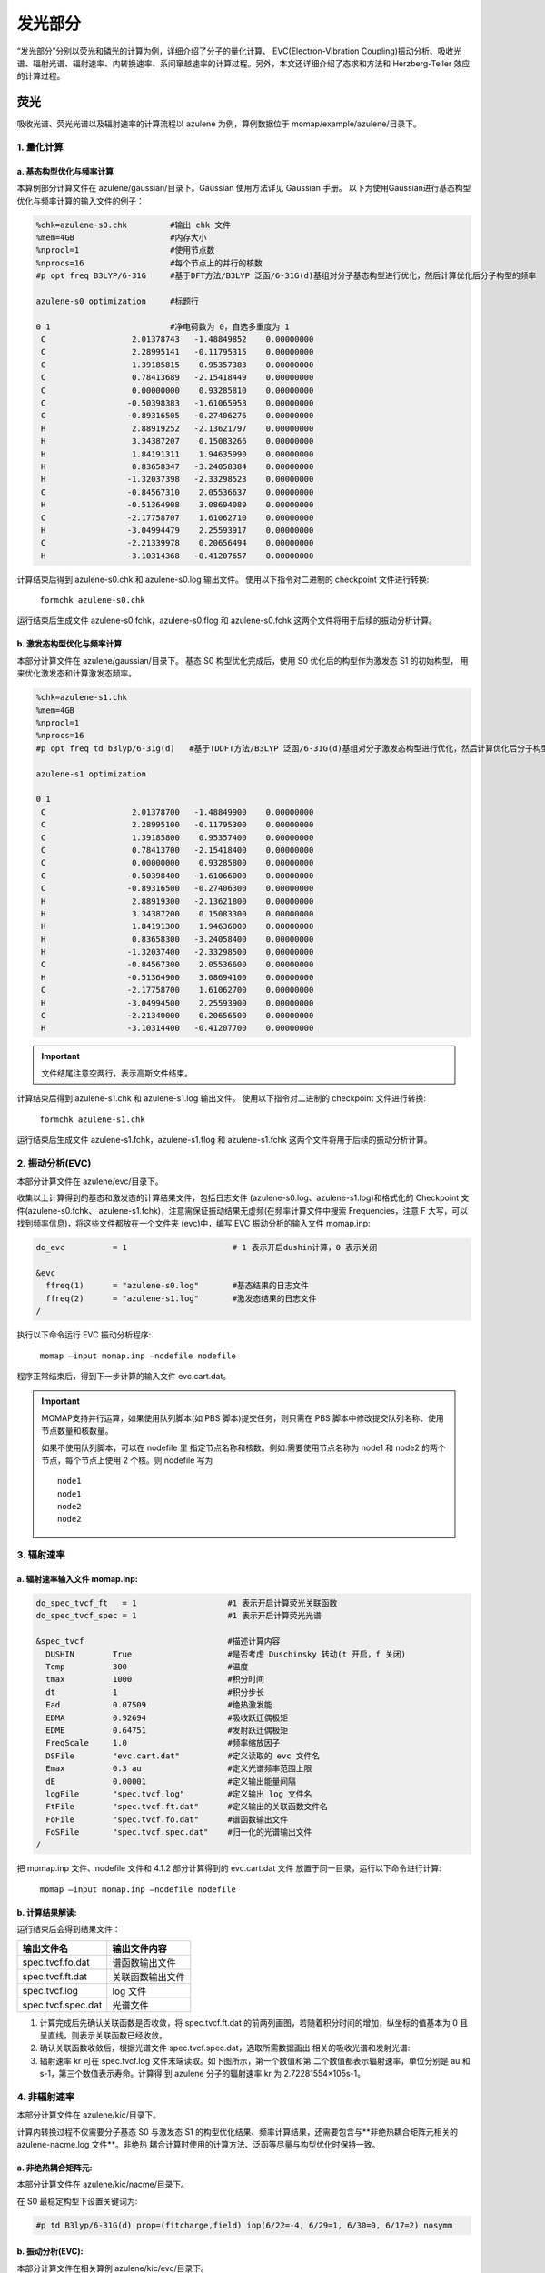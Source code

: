 
发光部分
*******

“发光部分”分别以荧光和磷光的计算为例，详细介绍了分子的量化计算、 EVC(Electron-Vibration Coupling)振动分析、吸收光谱、辐射光谱、辐射速率、内转换速率、系间窜越速率的计算过程。另外，本文还详细介绍了态求和方法和 Herzberg-Teller 效应的计算过程。
 

荧光
======
吸收光谱、荧光光谱以及辐射速率的计算流程以 azulene 为例，算例数据位于 momap/example/azulene/目录下。


1. 量化计算
-----------


a. 基态构型优化与频率计算
++++++++++++++++++++++


本算例部分计算文件在 azulene/gaussian/目录下。Gaussian 使用方法详见 Gaussian 手册。
以下为使用Gaussian进行基态构型优化与频率计算的输入文件的例子：

.. code-block:: bash

	%chk=azulene-s0.chk         #输出 chk 文件
	%mem=4GB                    #内存大小
	%nprocl=1                   #使用节点数
	%nprocs=16                  #每个节点上的并行的核数
	#p opt freq B3LYP/6-31G     #基于DFT方法/B3LYP 泛函/6-31G(d)基组对分子基态构型进行优化，然后计算优化后分子构型的频率

	azulene-s0 optimization	    #标题行

	0 1                         #净电荷数为 0，自选多重度为 1
	 C                  2.01378743   -1.48849852    0.00000000
	 C                  2.28995141   -0.11795315    0.00000000
	 C                  1.39185815    0.95357383    0.00000000
	 C                  0.78413689   -2.15418449    0.00000000
	 C                  0.00000000    0.93285810    0.00000000
	 C                 -0.50398383   -1.61065958    0.00000000
	 C                 -0.89316505   -0.27406276    0.00000000
	 H                  2.88919252   -2.13621797    0.00000000
	 H                  3.34387207    0.15083266    0.00000000
	 H                  1.84191311    1.94635990    0.00000000
	 H                  0.83658347   -3.24058384    0.00000000
	 H                 -1.32037398   -2.33298523    0.00000000
	 C                 -0.84567310    2.05536637    0.00000000
	 H                 -0.51364908    3.08694089    0.00000000
	 C                 -2.17758707    1.61062710    0.00000000
	 H                 -3.04994479    2.25593917    0.00000000
	 C                 -2.21339978    0.20656494    0.00000000
	 H                 -3.10314368   -0.41207657    0.00000000



计算结束后得到 azulene-s0.chk 和 azulene-s0.log 输出文件。
使用以下指令对二进制的 checkpoint 文件进行转换: 

	``formchk azulene-s0.chk``

运行结束后生成文件 azulene-s0.fchk，azulene-s0.flog 和 azulene-s0.fchk 这两个文件将用于后续的振动分析计算。




b. 激发态构型优化与频率计算
+++++++++++++++++++++++++

本部分计算文件在 azulene/gaussian/目录下。
基态 S0 构型优化完成后，使用 S0 优化后的构型作为激发态 S1 的初始构型， 用来优化激发态和计算激发态频率。


.. code-block:: bash

	%chk=azulene-s1.chk
	%mem=4GB
	%nprocl=1
	%nprocs=16
	#p opt freq td b3lyp/6-31g(d)	#基于TDDFT方法/B3LYP 泛函/6-31G(d)基组对分子激发态构型进行优化，然后计算优化后分子构型的频率

	azulene-s1 optimization	

	0 1
	 C                  2.01378700   -1.48849900    0.00000000
	 C                  2.28995100   -0.11795300    0.00000000
	 C                  1.39185800    0.95357400    0.00000000
	 C                  0.78413700   -2.15418400    0.00000000
	 C                  0.00000000    0.93285800    0.00000000
	 C                 -0.50398400   -1.61066000    0.00000000
	 C                 -0.89316500   -0.27406300    0.00000000
	 H                  2.88919300   -2.13621800    0.00000000
	 H                  3.34387200    0.15083300    0.00000000
	 H                  1.84191300    1.94636000    0.00000000
	 H                  0.83658300   -3.24058400    0.00000000
	 H                 -1.32037400   -2.33298500    0.00000000
	 C                 -0.84567300    2.05536600    0.00000000
	 H                 -0.51364900    3.08694100    0.00000000
	 C                 -2.17758700    1.61062700    0.00000000
	 H                 -3.04994500    2.25593900    0.00000000
	 C                 -2.21340000    0.20656500    0.00000000
	 H                 -3.10314400   -0.41207700    0.00000000



.. important ::

   	文件结尾注意空两行，表示高斯文件结束。



计算结束后得到 azulene-s1.chk 和 azulene-s1.log 输出文件。
使用以下指令对二进制的 checkpoint 文件进行转换: 

	``formchk azulene-s1.chk``

运行结束后生成文件 azulene-s1.fchk，azulene-s1.flog 和 azulene-s1.fchk 这两个文件将用于后续的振动分析计算。




2. 振动分析(EVC) 
---------------

本部分计算文件在 azulene/evc/目录下。


收集以上计算得到的基态和激发态的计算结果文件，包括日志文件 (azulene-s0.log、azulene-s1.log)和格式化的 Checkpoint 文件(azulene-s0.fchk、 azulene-s1.fchk)，注意需保证振动结果无虚频(在频率计算文件中搜索 Frequencies，注意 F 大写，可以找到频率信息)，将这些文件都放在一个文件夹 (evc)中，编写 EVC 振动分析的输入文件 momap.inp:

.. code-block:: bash

	do_evc          = 1                      # 1 表示开启dushin计算，0 表示关闭

	&evc
	  ffreq(1)      = "azulene-s0.log"       #基态结果的日志文件
	  ffreq(2)      = "azulene-s1.log"       #激发态结果的日志文件
	/


执行以下命令运行 EVC 振动分析程序:

	``momap –input momap.inp –nodefile nodefile``

程序正常结束后，得到下一步计算的输入文件 evc.cart.dat。



.. seealso ::

	 对以上MOMAP输入变量的解释，请参考API Reference部分.



.. important ::

   	MOMAP支持并行运算，如果使用队列脚本(如 PBS 脚本)提交任务，则只需在 PBS 脚本中修改提交队列名称、使用节点数量和核数量。

   	如果不使用队列脚本，可以在 nodefile 里 指定节点名称和核数。例如:需要使用节点名称为 node1 和 node2 的两个节点，每个节点上使用 2 个核。则 nodefile 写为 ::

	    node1 	
	    node1 	
	    node2 	
	    node2





3. 辐射速率
----------


a. 辐射速率输入文件 momap.inp:
++++++++++++++++++++++++++++

.. code-block:: bash

	do_spec_tvcf_ft   = 1                   #1 表示开启计算荧光关联函数
	do_spec_tvcf_spec = 1	                #1 表示开启计算荧光光谱

	&spec_tvcf                              #描述计算内容
	  DUSHIN        True                    #是否考虑 Duschinsky 转动(t 开启，f 关闭)
	  Temp          300                     #温度
	  tmax          1000                    #积分时间
	  dt            1                       #积分步长
	  Ead           0.07509                 #绝热激发能
	  EDMA          0.92694                 #吸收跃迁偶极矩
	  EDME          0.64751                 #发射跃迁偶极矩
	  FreqScale     1.0                     #频率缩放因子
	  DSFile        "evc.cart.dat"          #定义读取的 evc 文件名
	  Emax          0.3 au                  #定义光谱频率范围上限
	  dE            0.00001                 #定义输出能量间隔
	  logFile       "spec.tvcf.log"         #定义输出 log 文件名
	  FtFile        "spec.tvcf.ft.dat"      #定义输出的关联函数文件名
	  FoFile        "spec.tvcf.fo.dat"      #谱函数输出文件
	  FoSFile       "spec.tvcf.spec.dat"    #归一化的光谱输出文件
	/


.. seealso ::

	 对以上MOMAP输入变量的解释，请参考API Reference部分.


把 momap.inp 文件、nodefile 文件和 4.1.2 部分计算得到的 evc.cart.dat 文件 放置于同一目录，运行以下命令进行计算:

	``momap –input momap.inp –nodefile nodefile``



b. 计算结果解读:
+++++++++++++++++++

运行结束后会得到结果文件：

.. csv-table::
    :header: "输出文件名", "输出文件内容"

      spec.tvcf.fo.dat    ,             谱函数输出文件
      spec.tvcf.ft.dat    ,             关联函数输出文件
      spec.tvcf.log       ,             log 文件
      spec.tvcf.spec.dat  ,             光谱文件


1) 计算完成后先确认关联函数是否收敛，将 spec.tvcf.ft.dat 的前两列画图，若随着积分时间的增加，纵坐标的值基本为 0 且呈直线，则表示关联函数已经收敛。



2) 确认关联函数收敛后，根据光谱文件 spec.tvcf.spec.dat，选取所需数据画出 相关的吸收光谱和发射光谱:


3) 辐射速率 kr 可在 spec.tvcf.log 文件末端读取。如下图所示，第一个数值和第 二个数值都表示辐射速率，单位分别是 au 和 s-1，第三个数值表示寿命。计算得 到 azulene 分子的辐射速率 kr 为 2.72281554×105s-1。





4. 非辐射速率
------------

本部分计算文件在 azulene/kic/目录下。

计算内转换过程不仅需要分子基态 S0 与激发态 S1 的构型优化结果、频率计算结果，还需要包含与**非绝热耦合矩阵元相关的 azulene-nacme.log 文件**。非绝热 耦合计算时使用的计算方法、泛函等尽量与构型优化时保持一致。

a. 非绝热耦合矩阵元:
++++++++++++++++++

本部分计算文件在 azulene/kic/nacme/目录下。

在 S0 最稳定构型下设置关键词为:

.. code-block:: bash

	#p td B3lyp/6-31G(d) prop=(fitcharge,field) iop(6/22=-4, 6/29=1, 6/30=0, 6/17=2) nosymm


b. 振动分析(EVC):
++++++++++++++++++

本部分计算文件在相关算例 azulene/kic/evc/目录下。

收集基态、激发态计算结果文件，包括日志文件 (azulene-s0.log 和 azulene-s1.log)和格式化的 Checkpoint 文件(azulene-s0.fchk 和 azulene-s1.fchk)，注意需保证振动结果无虚频。此外，还有 非绝热耦合矩阵元相关的 azulene-nacme.log 文件。将这些文件都放在同一个目录中，编写 EVC 振动分析的输入文件 momap.inp

.. code-block:: bash

	do_evc          = 1                      #1 表示开启dushin计算，0 表示关闭

	&evc
	  ffreq(1)      = "azulene-s0.log"       #基态结果的日志文件
	  ffreq(2)      = "azulene-s1.log"       #激发态结果的日志文件
	  fnacme        = "azulene-nacme.log"    #非绝热耦合文件

	/


执行以下命令运行 EVC 振动分析程序:

	``momap –input momap.inp –nodefile nodefile``

程序正常结束后，得到下一步计算的输入文件 evc.cart.dat 和 evc.cart.nac。


c. 非辐射速率输入文件 momap.inp:
+++++++++++++++++++++++++++++


.. code-block:: bash

	do_ic_tvcf_ft   = 1                   #1 表示开启计算内转换关联函数
	do_ic_tvcf_spec = 1	                #1 表示开启计算内转换光谱

	&spec_tvcf                              #描述计算内容
	  DUSHIN        True                    #是否考虑 Duschinsky 转动(t 开启，f 关闭)
	  Temp          300                     #温度
	  tmax          1000                    #积分时间
	  dt            1                       #积分步长
	  Ead           0.07509                 #绝热激发能
	  DSFile        "evc.cart.dat"          #定义读取的 evc 文件名
	  CoulFile      "evc.cart.nac"          #定义读取的 nacme 文件名
	  Emax          0.3 au                  #定义光谱频率范围上限
	  dE            0.00001                 #定义输出能量间隔
	  logFile       "spec.tvcf.log"         #定义输出 log 文件名
	  FtFile        "spec.tvcf.ft.dat"      #定义输出的关联函数文件名
	  FoFile        "spec.tvcf.fo.dat"      #谱函数输出文件
	/

d. 计算结果解读:
+++++++++++++++++++

运行结束后会得到结果文件与相应解读与辐射速率结果类似。




磷光
======
本部分以 Ir(ppy)3 为例，计算文件在 Irppy3/目录下。


1. 量化计算
-----------

a. 基态构型优化与频率计算
++++++++++++++++++++++


本算例部分计算文件在 Irppy3/gaussian/目录下。Gaussian 使用方法详见 Gaussian 手册。
以下为使用Gaussian进行基态构型优化与频率计算的输入文件的例子：

.. code-block:: bash

	%chk=Irppy3-s0-freq.chk
	%mem=32GB
	%nprocl=1
	%nprocs=16
	#p opt freq b3lyp/gen pseudo=read	

	Ir Complex No.1 - S0 Opt	

	0 1
	 Ir                -0.00026100    0.00081800   -0.02546400
	 C                  1.23475200    1.22563100   -1.06555400
	 C                  3.17477000    2.89735700   -2.32701500
	 C                  0.92442700    1.99391300   -2.20485100
	 C                  2.57228300    1.32514600   -0.57850700
	 C                  3.52102800    2.15413000   -1.20673700
	 C                  1.86871700    2.81106300   -2.82461100
	 H                 -0.07806200    1.94413900   -2.61745300
	 H                  4.53611800    2.22106900   -0.82434500
	 H                  1.58801500    3.38649600   -3.70399300
	 H                  3.90950000    3.53555700   -2.80932100
	 C                 -1.68090200    0.45115400   -1.06441800
	 C                 -4.10462500    1.28419800   -2.32155800
	 C                 -2.19366100   -0.20890200   -2.19864300
	 C                 -2.43666500    1.56010300   -0.57980000
	 C                 -3.63180700    1.96181000   -1.20602100
	 C                 -3.37645500    0.19503800   -2.81613100
	 H                 -1.64954600   -1.05410200   -2.60798800
	 H                 -4.19743200    2.80807400   -0.82543100
	 H                 -3.73660800   -0.34100200   -3.69145400
	 H                 -5.02681900    1.59733000   -2.80241700
	 C                  0.44814900   -1.68217800   -1.06264200
	 C                  0.93597200   -4.20000800   -2.31586900
	 C                 -0.13342900   -2.89014400   -0.57453500
	 C                  1.27344300   -1.79837800   -2.19826500
	 C                  1.51368500   -3.02576800   -2.81412000
	 C                  0.11498600   -4.12730600   -1.19874400
	 H                  1.73187800   -0.90533900   -2.61031500
	 H                  2.15615300   -3.07132700   -3.69070700
	 H                 -0.33389100   -5.03985700   -0.81551700
	 H                  1.12519700   -5.15619800   -2.79506200
	 C                 -1.84954400    3.97562700    2.29857000
	 C                 -0.66117200    3.42699800    2.78968100
	 C                 -0.14420200    2.30972600    2.14783000
	 N                 -0.73864000    1.73597200    1.08811300
	 C                 -1.89508200    2.25982300    0.58820300
	 C                 -2.46253000    3.39278500    1.19875100
	 H                 -2.28864400    4.85171900    2.76697600
	 H                 -0.14391600    3.85372400    3.64187900
	 H                  0.77874100    1.84449000    2.47700800
	 H                 -3.37901400    3.81370900    0.80286200
	 C                 -2.51383600   -3.58201200    2.30997200
	 C                 -2.63109400   -2.27735000    2.79844200
	 C                 -1.92302300   -1.27278700    2.15278800
	 N                 -1.13102600   -1.50374000    1.09212900
	 C                 -1.00809700   -2.76827000    0.59477000
	 C                 -1.70499700   -3.82446000    1.20898200
	 H                 -3.05245100   -4.39896200    2.78140100
	 H                 -3.25737200   -2.04053600    3.65143900
	 H                 -1.98095800   -0.24001800    2.47975100
	 H                 -1.61237900   -4.82930800    0.81482900
	 C                  4.35781900   -0.37940500    2.31491700
	 C                  3.28567000   -1.13065100    2.80535400
	 C                  2.06245800   -1.02194200    2.15784700
	 N                  1.86828500   -0.22560100    1.09293800
	 C                  2.90273000    0.51092000    0.59411300
	 C                  4.16509200    0.43765200    1.21020600
	 H                  5.33396800   -0.43571700    2.78791400
	 H                  3.39236400   -1.78733400    3.66167400
	 H                  1.19605700   -1.58570100    2.48734100
	 H                  4.98966700    1.01859900    0.81497000	

	C H N 0
	6-31G**
	****
	Ir 0
	LANL2DZ
	****	

	Ir 0
	LANL2DZ



b. 激发态构型优化与频率计算
+++++++++++++++++++++++++

本部分计算文件在 azulene/gaussian/目录下。
优化 Ir(ppy)3 分子基态 S0 构型并计算其频率。在基态 S0 最稳定构型下优化分子三重激发态 T1 的构型并计算其频率。


.. code-block:: bash

	%chk=Irppy3-t1.chk
	%mem=32GB
	%nprocl=1
	%nprocs=28
	#p opt freq b3lyp/gen pseudo=read	

	Ir Complex No.1 - T1 Opt	

	0 3
	 Ir                 0.00008200    0.00019800    0.02644100
	 C                  1.73535200   -0.12611700    1.06565900
	 C                  4.29802700   -0.13569000    2.32321100
	 C                  2.00103900   -0.91349800    2.20328400
	 C                  2.81507600    0.66915000    0.57816800
	 C                  4.07583300    0.65577500    1.20452400
	 C                  3.25072900   -0.92073000    2.82105800
	 H                  1.20790500   -1.52899000    2.61532000
	 H                  4.88968300    1.26588000    0.82177000
	 H                  3.41338800   -1.54205300    3.69897100
	 H                  5.27194800   -0.14320400    2.80397800
	 C                 -0.97738100   -1.43942700    1.06523100
	 C                 -2.26673600   -3.65411200    2.32277100
	 C                 -1.79225900   -1.27589100    2.20274400
	 C                 -0.82823000   -2.77212300    0.57779600
	 C                 -1.47010600   -3.85734300    1.20413200
	 C                 -2.42320900   -2.35461700    2.82055300
	 H                 -1.92884600   -0.28125200    2.61469900
	 H                 -1.34845100   -4.86721300    0.82145400
	 H                 -3.04268100   -2.18488600    3.69843500
	 H                 -2.76005600   -4.49386100    2.80357500
	 C                 -0.75865300    1.56638200    1.06492300
	 C                 -2.03294500    3.78991000    2.32216300
	 C                 -1.98758300    2.10297300    0.57734500
	 C                 -0.20988000    2.19068100    2.20237900
	 C                 -0.82907700    3.27628600    2.82002300
	 C                 -2.60698700    3.20123000    1.20358900
	 H                  0.71990600    1.81201700    2.61446000
	 H                 -0.37254700    3.72823200    3.69783700
	 H                 -3.54253900    3.60037500    0.82082200
	 H                 -2.51389300    4.63688600    2.80282600
	 C                  1.18347800   -4.21358500   -2.31027400
	 C                  1.72536400   -3.02147300   -2.79986300
	 C                  1.39110400   -1.83900800   -2.15374300
	 N                  0.56965200   -1.79453700   -1.09124600
	 C                  0.03546400   -2.94691000   -0.59299600
	 C                  0.34194900   -4.17433200   -1.20778000
	 H                  1.42018100   -5.16286700   -2.78205800
	 H                  2.39302700   -3.00556100   -3.65418400
	 H                  1.78639500   -0.88359900   -2.48208900
	 H                 -0.07776600   -5.09178100   -0.81306900
	 C                 -4.24058000    1.08069400   -2.31139700
	 C                 -3.47808900    0.01626500   -2.80137400
	 C                 -2.28682000   -0.28480400   -2.15511200
	 N                 -1.83848700    0.40412100   -1.09208100
	 C                 -2.57024700    1.44221200   -0.59362200
	 C                 -3.78662300    1.78976200   -1.20851200
	 H                 -5.18118200    1.34974900   -2.78322600
	 H                 -3.79743900   -0.56974700   -3.65606500
	 H                 -1.65615900   -1.10403100   -2.48372100
	 H                 -4.37204800    2.61133900   -0.81359600
	 C                  3.05805000    3.13098300   -2.31082000
	 C                  1.75471500    3.00417800   -2.80042500
	 C                  0.89768700    2.12382400   -2.15397800
	 N                  1.26975400    1.39058000   -1.09116500
	 C                  2.53479900    1.50421700   -0.59286500
	 C                  3.44467300    2.38298700   -1.20798600
	 H                  3.76192200    3.81029400   -2.78288500
	 H                  1.40718600    3.57413800   -3.65497900
	 H                 -0.12737800    1.98840000   -2.48227400
	 H                  4.44908200    2.47822400   -0.81331900	

	C H N 0
	6-31G**
	****
	Ir 0
	LANL2DZ
	****	

	Ir 0
	LANL2DZ



算例中采用构型和频率分开计算的方式进行。 计算后得到基态 S0 和激发态 T1 计算的日志文件 Irppy3-s0-opt.log、Irppy3-s0-freq.log、Irppy3-t1-opt.log、Irppy3-t1-freq.log、Irppy3-s0-freq.chk 和 Irppy3-t1-freq.chk。使用 formchk 命令将 chk 文件转换为 Checkpoint 文件 Irppy3-s0-freq.fchk 和 Irppy3-t1-freq.fchk。这些文件将用于后续的振动分析计算。



2. 振动分析(EVC) 
---------------

本部分计算文件在 Irppy3/evc/目录下。


收集计算得到的基态 S0、三重激发态 T1 的计算结果文件，包括日志文件 (Irppy3-s0-freq.log 和 Irppy3-t1-freq.log)和格式化的 Checkpoint 文件 (Irppy3-s0-freq.fchk 和 Irppy3-t1-freq.fchk)，注意需保证振动结果无虚频。将这些文件都放在一个文件夹 (evc)中，编写 EVC 振动分析的输入文件 momap.inp:

.. code-block:: bash

	do_evc          = 1                      # 1 表示开启dushin计算，0 表示关闭

	&evc
	  ffreq(1)      = "azulene-s0.log"       #基态结果的日志文件
	  ffreq(2)      = "azulene-s1.log"       #激发态结果的日志文件
	/



3. 辐射速率
----------


a. 辐射速率输入文件 momap.inp:
++++++++++++++++++++++++++++

.. code-block:: bash

	do_spec_tvcf_ft   = 1                   #1 表示开启计算磷光关联函数
	do_spec_tvcf_spec = 1	                #1 表示开启计算磷光光谱

	&spec_tvcf                              #描述计算内容
	  DUSHIN        .t.                     #是否考虑 Duschinsky 转动(t 开启，f 关闭)
	  Temp          300                     #温度
	  tmax          1500 fs                 #积分时间
	  dt            0.01 fs                 #积分步长
	  Ead           0.09418289 au           #绝热激发能
	  EDMA          1 debye                 #吸收跃迁偶极矩
	  EDME          0.306909 debye          #发射跃迁偶极矩
	  FreqScale     1.0                     #频率缩放因子
	  DSFile        "evc.cart.dat"          #定义读取的 evc 文件名
	  Emax          0.3 au                  #定义光谱频率范围上限
	  dE            0.00001 au              #定义输出能量间隔
	  logFile       "spec.tvcf.log"         #定义输出 log 文件名
	  FtFile        "spec.tvcf.ft.dat"      #定义输出的关联函数文件名
	  FoFile        "spec.tvcf.fo.dat"      #谱函数输出文件
	  FoSFile       "spec.tvcf.spec.dat"    #归一化的光谱输出文件
	/


.. seealso ::

	 对以上MOMAP输入变量的解释，请参考API Reference部分.


把 momap.inp 文件、nodefile 文件和 EVC 部分计算得到的 evc.cart.dat 文件 放置于同一目录，运行以下命令进行计算:

	``momap –input momap.inp –nodefile nodefile``



b. 计算结果解读:
+++++++++++++++++++

运行结束后会得到结果文件：

.. csv-table::
    :header: "输出文件名", "输出文件内容"

	    spec.tvcf.fo.dat    ,             谱函数输出文件
	    spec.tvcf.ft.dat    ,             关联函数输出文件
	    spec.tvcf.log       ,             log 文件
	    spec.tvcf.spec.dat  ,             光谱文件


1) 计算完成后先确认关联函数是否收敛，将 spec.tvcf.ft.dat 的前两列画图，若随着积分时间的增加，纵坐标的值基本为 0 且呈直线，则表示关联函数已经收敛。



2) 确认关联函数收敛后，根据光谱文件 spec.tvcf.spec.dat，选取所需数据画出 相关的吸收光谱和发射光谱:


3) 辐射速率 kr 可在 spec.tvcf.log 文件末端读取。如下图所示，第一个数值和第 二个数值都表示辐射速率，单位分别是 au 和 s-1，第三个数值表示寿命。计算得 到 azulene 分子的辐射速率 kr 为 2.72281554×105s-1。





4. 非辐射速率
------------

本部分计算文件在 Irppy3/kisc/目录下。

计算系间窜越需要读取分子的自旋轨道耦合常数 Hso。本算例采用 Dalton 软件计算得到自旋轨道耦合常数 Hso 为 116.877376 cm-1。




非辐射速率输入文件 momap.inp:
+++++++++++++++++++++++++++++


.. code-block:: bash

	do_isc_tvcf_ft   = 1                   #1 表示开启计算系间窜越关联函数
	do_isc_tvcf_spec = 1	                #1 表示开启计算系间窜越光谱

	&isc_tvcf                              #描述计算内容
	  DUSHIN        .t.                     #是否考虑 Duschinsky 转动(t 开启，f 关闭)
	  Temp          298 K                   #温度
	  tmax          1500 fs                 #积分时间
	  dt            0.01 fs                 #积分步长
	  Ead           0.09418289 au           #绝热激发能
	  Hso           116.877376 cm-1         #旋轨耦合常数
	  DSFile        "evc.cart.dat"          #定义读取的 evc 文件名
	  CoulFile      "evc.cart.nac"          #定义读取的 nacme 文件名
	  Emax          0.3 au                  #定义光谱频率范围上限
	  dE            0.00001                 #定义输出能量间隔
	  logFile       "isc.tvcf.log"          #定义输出 log 文件名
	  FtFile        "isc.tvcf.ft.dat"       #定义输出的关联函数文件名
	  FoFile        "isc.tvcf.fo.dat"       #谱函数输出文件
	/


态求和方法
=========
本部分以 azulene 为例，计算文件在 azulene/sum/目录下。
态求和方法量化计算和 EVC 计算部分与关联函数方法相同。

.. code-block:: bash

	do_spec_sums    = 1                    #使用态求和方法

	&spec_sums                             #描述计算内容
	  DSFile        = "evc.cart.dat"       #定义读取的 evc 文件名
	  Ead           = 0.094313868 au       #绝热激发能
	  dipole_abs    = 0.092465 debye       #吸收跃迁偶极矩
	  dipole_emi    = 0.440702 debye       #发射跃迁偶极矩
	  maxvib        = 10                   #最大振动量子数
	  if_cal_ic     = .t.                  #是否做内转换通道分析
	  promode       = 24                   #提升模式(内转换通道分析)
	  FC_eps_abs    = 0.1                  #Franck-Condon 因子阈值(吸收)
	  FC_eps_emi    = 0.1                  #Franck-Condon 因子阈值(辐射)
	  FC_eps_ic     = 0.1                  #Franck-Condon 因子阈值(内转换)
	  FreqScale     = 1.0                  #频率缩放因子
	  Seps          = 0.00001              #黄昆因子阈值
	  FWHM          = 500   cm-1           #展宽因子(半高全宽)
	  flog          = "spec.sums.log"      #输出 log 文件
	/





Herzberg-Teller 效应
========================

本部分以 porphine 为例，计算文件在 porphine/目录下。
一般当计算体系为弱发光体系或者柔性分子时，在计算过程中加入 HT 效应 会比较显著，是否考虑 Herzberg-Teller 效应需要根据用户理论知识和计算过程自 行决定，具体方法如下文所述。


1. 量化计算
-----------

a. 基态构型优化与频率计算
++++++++++++++++++++++


本部分计算文件在 porphine/gaussian/目录下。
以下为使用Gaussian进行基态构型优化与频率计算的输入文件的例子：

.. code-block:: bash	

	%chk=porphine-s0.chk
	%mem=32GB
	%nprocl=4
	%nprocs=16
	#p opt freq b3lyp/6-31g(d)	

	opt-porphine-s0	

	0 1
	 N                  2.01760000   -2.03040000    0.00000000
	 N                  2.01120000   -4.36830000    0.00000000
	 N                  4.36180000   -2.03680000    0.00000000
	 N                  4.33573828   -4.45908404   -0.00000000
	 C                  0.65970000   -2.03040000    0.00000000
	 C                  2.01760000   -0.68530000    0.00000000
	 C                  0.65970000   -4.36830000    0.00000000
	 C                  4.36180000   -0.68530000    0.00000000
	 C                  2.01120000   -5.72610000    0.00000000
	 C                  5.71970000   -2.03680000    0.00000000
	 C                  4.34263459   -5.72608147    0.00000000
	 C                  5.70087915   -4.18727747    0.00000000
	 C                  0.00000000   -3.19610000    0.00000000
	 C                  3.18330000   -0.00640000    0.00000000
	 C                  3.17050000   -6.40510000    0.00000000
	 C                  6.37940000   -3.19610000    0.00000000
	 C                  0.00000000   -0.85190000    0.00000000
	 C                  0.85190000   -0.00640000    0.00000000
	 C                  0.00000000   -5.52760000    0.00000000
	 C                  5.52760000    0.00000000    0.00000000
	 C                  0.85190000   -6.39230000    0.00000000
	 C                  6.39230000   -0.87110000    0.00000000
	 C                  5.52120000   -6.39230000    0.00000000
	 C                  6.37940000   -5.54680000    0.00000000
	 H                  2.72470678   -2.73750678    0.00000000
	 H                  3.60232364   -3.73361018    0.00000000
	 H                 -1.06999924   -3.19482666    0.00000000
	 H                  3.18076601    1.06359700    0.00000000
	 H                  3.16668309   -7.47509319    0.00000000
	 H                  7.44939236   -3.19205755    0.00000000
	 H                 -1.05961692   -0.70319904    0.00000000
	 H                  0.71624112    1.05496547    0.00000000
	 H                 -1.06093024   -5.66662166    0.00000000
	 H                  5.66506569    1.06113297    0.00000000
	 H                  0.70721085   -7.45247218    0.00000000
	 H                  7.45338318   -0.73325047    0.00000000
	 H                  5.66051034   -7.45319237    0.00000000
	 H                  7.43956765   -5.69152234    0.00000000





b. 激发态构型优化与频率计算
+++++++++++++++++++++++++

本部分计算文件在 porphine/gaussian/目录下。
激发态 s1 的输入文件如下：

.. code-block:: bash

	%chk=porphine-s1.chk
	%mem=32GB
	%nprocl=4
	%nprocs=16
	#p td opt freq b3lyp/6-31g(d)	

	opt-porphine-s1	

	0 1
	 N                  0.00016100   -2.11714500    0.00000000
	 N                  2.02941000   -0.00021700    0.00000000
	 N                 -2.02930500    0.00013800    0.00000000
	 N                 -0.00017500    2.11713800    0.00000000
	 C                  1.13015400   -2.89626300    0.00000000
	 C                 -1.13004200   -2.89587500    0.00000000
	 C                  2.85552900   -1.08516900    0.00000000
	 C                 -2.85547700   -1.08473700    0.00000000
	 C                  2.85509100    1.08441700    0.00000000
	 C                 -2.85507800    1.08479400    0.00000000
	 C                  1.13015400    2.89593200    0.00000000
	 C                 -1.13027800    2.89613600    0.00000000
	 C                  2.44125900   -2.42217000    0.00000000
	 C                 -2.44111000   -2.42173100    0.00000000
	 C                  2.44086700    2.42186600    0.00000000
	 C                 -2.44102300    2.42217400    0.00000000
	 C                  0.68600000   -4.26037000    0.00000000
	 C                 -0.68632300   -4.26013600    0.00000000
	 C                  4.25808500   -0.67810100    0.00000000
	 C                 -4.25798700   -0.67784300    0.00000000
	 C                  4.25789200    0.67789400    0.00000000
	 C                 -4.25790500    0.67815100    0.00000000
	 C                  0.68599900    4.26043200    0.00000000
	 C                 -0.68586900    4.26061300    0.00000000
	 H                  0.00057000   -1.10169100    0.00000000
	 H                 -0.00064500    1.10167800    0.00000000
	 H                  3.21982300   -3.17967100    0.00000000
	 H                 -3.21964400   -3.17926500    0.00000000
	 H                  3.21969900    3.17907900    0.00000000
	 H                 -3.21984800    3.17936700    0.00000000
	 H                  1.34702200   -5.11705700    0.00000000
	 H                 -1.34768400   -5.11656600    0.00000000
	 H                  5.10635600   -1.35193800    0.00000000
	 H                 -5.10625200   -1.35169400    0.00000000
	 H                  5.10596000    1.35197600    0.00000000
	 H                 -5.10606600    1.35212700    0.00000000
	 H                  1.34737700    5.11686400    0.00000000
	 H                 -1.34692600    5.11729600    0.00000000



计算后得到基态 S0 和激发态 S1 计算的日志文件 porphine-s0.log、 porphine-s1.log、porphine-s0.chk 和 porphine-s1.chk。使用 formchk 命令将 porphine-s0.chk 和 porphine-s1.chk 转换为 Checkpoint 文件 porphine-s0.fchk 和 porphine-s1.fchk。这些文件将用于后续的振动分析计算。


2. 计算 numfreq 
---------------

考虑 Herzberg-Teller 效应需要进行 numfreq 计算，本部分计算在 porphine/numfreq/目录下。

输入文件包含:porphine-s1.com、input、nodefile。 构建 porphine-s1.com 文件，包含 s1 态优化后的平衡构型:

.. code-block:: bash

	%chk=porphine-s1.chk
	%mem=32GB
	%nprocl=1
	%nprocs=16
	#p td(root=1) b3lyp/6-31g(d)	

	numfreq-porphine-s1	

	0 1
	 N                 -2.11384400   -0.00001800    0.00000000
	 N                 -0.00006900   -2.05188400    0.00000000
	 N                  0.00006800    2.05188500    0.00000000
	 N                  2.11384300    0.00001700    0.00000000
	 C                 -2.89604400   -1.13283300    0.00000000
	 C                 -2.89618900    1.13269100    0.00000000
	 C                 -1.08901100   -2.88277400    0.00000000
	 C                 -1.08901100    2.88263300    0.00000000
	 C                  1.08901100   -2.88262900    0.00000000
	 C                  1.08901100    2.88277000    0.00000000
	 C                  2.89619400   -1.13268800    0.00000000
	 C                  2.89604800    1.13283000    0.00000000
	 C                 -2.42772400   -2.44844700    0.00000000
	 C                 -2.42776700    2.44830900    0.00000000
	 C                  2.42776600   -2.44831100    0.00000000
	 C                  2.42772200    2.44844800    0.00000000
	 C                 -4.26026800   -0.68753300    0.00000000
	 C                 -4.26036800    0.68731000    0.00000000
	 C                 -0.68129900   -4.27776900    0.00000000
	 C                 -0.68142300    4.27767200    0.00000000
	 C                  0.68142500   -4.27767100    0.00000000
	 C                  0.68130100    4.27776900    0.00000000
	 C                  4.26036500   -0.68731500    0.00000000
	 C                  4.26026400    0.68753800    0.00000000
	 H                 -1.09988600    0.00015100    0.00000000
	 H                  1.09988500   -0.00015800    0.00000000
	 H                 -3.19164600   -3.22081100    0.00000000
	 H                 -3.19172100    3.22066300    0.00000000
	 H                  3.19172100   -3.22066400    0.00000000
	 H                  3.19164600    3.22081000    0.00000000
	 H                 -5.11723000   -1.34805000    0.00000000
	 H                 -5.11733600    1.34780700    0.00000000
	 H                 -1.35301100   -5.12739200    0.00000000
	 H                 -1.35313400    5.12728400    0.00000000
	 H                  1.35313600   -5.12728300    0.00000000
	 H                  1.35301400    5.12739100    0.00000000
	 H                  5.11733400   -1.34781000    0.00000000
	 H                  5.11722500    1.34805600    0.00000000

构建 input 文件:

.. code-block:: bash

	&control
	qctype = "gaussian"
	task = "numfreq"
	fxyz = "porphine-s1.com" symm = .false.
	dx = 0.01
	/



任务计算完成后会生成 PES-0 文件夹，文件夹内有 numfreq-es.out 文件




3. 振动分析(EVC) 
---------------

将 4.4.1 和 4.4.2 部分计算得到的 porphine-s0.log、porphine-s1.log、porphine-s0.fchk、porphine-s1.fchk 和 numfreq-es.out 文件放入 porphine/evc/目录下。构建 momap.inp 文件，evc 部分添加关键词:ftdipd = "numfreq-es.out"。如下 图所示:

.. code-block:: bash

	do_evc          = 1                      # 1 表示开启dushin计算，0 表示关闭

	&evc
	  ffreq(1)      = "porphine-s0.log"       #基态结果的日志文件
	  ffreq(2)      = "porphine-s1.log"       #激发态结果的日志文件
	  ftdipd        = "numfreq-es.out"        #输出文件
	  sort_mode     = 1                       #模式
	/



计算完成后得到 evc.cart.dat 和 evc.cart.dip，这两个文件将于用后续计算。



4. 辐射速率
----------

本部分计算在 porphine/kr/目录下

辐射速率输入文件 momap.inp:
++++++++++++++++++++++++++++

.. code-block:: bash

	do_spec_tvcf_ft   = 1                   #1 表示开启计算磷光关联函数
	do_spec_tvcf_spec = 1	                #1 表示开启计算磷光光谱

	&spec_tvcf                              #描述计算内容
	  DUSHIN        .t.                     #是否考虑 Duschinsky 转动(t 开启，f 关闭)
	  Temp          300                     #温度
	  tmax          3000 fs                 #积分时间
	  dt            0.01 fs                 #积分步长
	  Ead           0.083121346 au          #绝热激发能
	  EDMA          0.025417 debye          #吸收跃迁偶极矩
	  EDME          0.378704 debye          #发射跃迁偶极矩
	  DSFile        "evc.cart.dat"          #定义读取的 evc 文件名
	  DDplFile      "evc.cart.dip"          #定义读取的 dip 文件名
	  Emax          0.3 au                  #定义光谱频率范围上限
	  dE            0.00001 au              #定义输出能量间隔
	  logFile       "spec.tvcf.log"         #定义输出 log 文件名
	  FtFile        "spec.tvcf.ft.dat"      #定义输出的关联函数文件名
	  FoFile        "spec.tvcf.fo.dat"      #谱函数输出文件
	  FoSFile       "spec.tvcf.spec.dat"    #归一化的光谱输出文件
	/



把 momap.inp 文件、nodefile 文件和 EVC 部分计算得到的 evc.cart.dat 和 evc.cart.dip 文件 放置于同一目录，运行以下命令进行计算:

	``momap –input momap.inp –nodefile nodefile``




